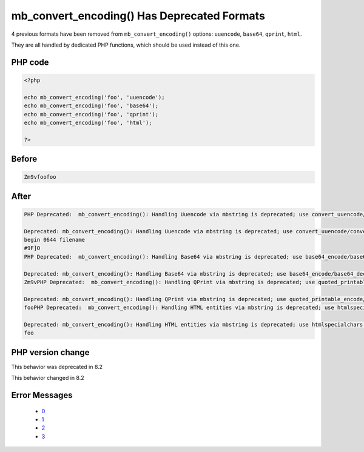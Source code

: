 .. _`mb_convert_encoding()-has-deprecated-formats`:

mb_convert_encoding() Has Deprecated Formats
============================================
.. meta::
	:description:
		mb_convert_encoding() Has Deprecated Formats: 4 previous formats have been removed from ``mb_convert_encoding()`` options: ``uuencode``, ``base64``, ``qprint``, ``html``.
	:twitter:card: summary_large_image
	:twitter:site: @exakat
	:twitter:title: mb_convert_encoding() Has Deprecated Formats
	:twitter:description: mb_convert_encoding() Has Deprecated Formats: 4 previous formats have been removed from ``mb_convert_encoding()`` options: ``uuencode``, ``base64``, ``qprint``, ``html``
	:twitter:creator: @exakat
	:twitter:image:src: https://php-changed-behaviors.readthedocs.io/en/latest/_static/logo.png
	:og:image: https://php-changed-behaviors.readthedocs.io/en/latest/_static/logo.png
	:og:title: mb_convert_encoding() Has Deprecated Formats
	:og:type: article
	:og:description: 4 previous formats have been removed from ``mb_convert_encoding()`` options: ``uuencode``, ``base64``, ``qprint``, ``html``
	:og:url: https://php-tips.readthedocs.io/en/latest/tips/mb_convert_encoding.html
	:og:locale: en

4 previous formats have been removed from ``mb_convert_encoding()`` options: ``uuencode``, ``base64``, ``qprint``, ``html``. 



They are all handled by dedicated PHP functions, which should be used instead of this one. 

PHP code
________
.. code-block:: php

   <?php
   
   echo mb_convert_encoding('foo', 'uuencode');
   echo mb_convert_encoding('foo', 'base64');
   echo mb_convert_encoding('foo', 'qprint');
   echo mb_convert_encoding('foo', 'html');
   
   ?>

Before
______
.. code-block:: output

   Zm9vfoofoo

After
______
.. code-block:: output

   PHP Deprecated:  mb_convert_encoding(): Handling Uuencode via mbstring is deprecated; use convert_uuencode/convert_uudecode instead in /codes/mb_convert_encoding.php on line 3
   
   Deprecated: mb_convert_encoding(): Handling Uuencode via mbstring is deprecated; use convert_uuencode/convert_uudecode instead in /codes/mb_convert_encoding.php on line 3
   begin 0644 filename
   #9F]O
   PHP Deprecated:  mb_convert_encoding(): Handling Base64 via mbstring is deprecated; use base64_encode/base64_decode instead in /codes/mb_convert_encoding.php on line 4
   
   Deprecated: mb_convert_encoding(): Handling Base64 via mbstring is deprecated; use base64_encode/base64_decode instead in /codes/mb_convert_encoding.php on line 4
   Zm9vPHP Deprecated:  mb_convert_encoding(): Handling QPrint via mbstring is deprecated; use quoted_printable_encode/quoted_printable_decode instead in /codes/mb_convert_encoding.php on line 5
   
   Deprecated: mb_convert_encoding(): Handling QPrint via mbstring is deprecated; use quoted_printable_encode/quoted_printable_decode instead in /codes/mb_convert_encoding.php on line 5
   fooPHP Deprecated:  mb_convert_encoding(): Handling HTML entities via mbstring is deprecated; use htmlspecialchars, htmlentities, or mb_encode_numericentity/mb_decode_numericentity instead in /codes/mb_convert_encoding.php on line 6
   
   Deprecated: mb_convert_encoding(): Handling HTML entities via mbstring is deprecated; use htmlspecialchars, htmlentities, or mb_encode_numericentity/mb_decode_numericentity instead in /codes/mb_convert_encoding.php on line 6
   foo


PHP version change
__________________
This behavior was deprecated in 8.2

This behavior changed in 8.2


Error Messages
______________

  + `0 <https://php-errors.readthedocs.io/en/latest/messages/handling-base64-via-mbstring-is-deprecated%3B-use-base64_encode-base64_decode-instead.html>`_
  + `1 <https://php-errors.readthedocs.io/en/latest/messages/handling-html-entities-via-mbstring-is-deprecated%3B-use-htmlspecialchars%2C-htmlentities%2C-or-mb_encode_numericentity-mb_decode_numericentity.html>`_
  + `2 <https://php-errors.readthedocs.io/en/latest/messages/handling-qprint-via-mbstring-is-deprecated%3B-use-quoted_printable_encode-quoted_printable_decode.html>`_
  + `3 <https://php-errors.readthedocs.io/en/latest/messages/handling-uuencode-via-mbstring-is-deprecated%3B-use-convert_uuencode-convert_uudecode-instead.html>`_



